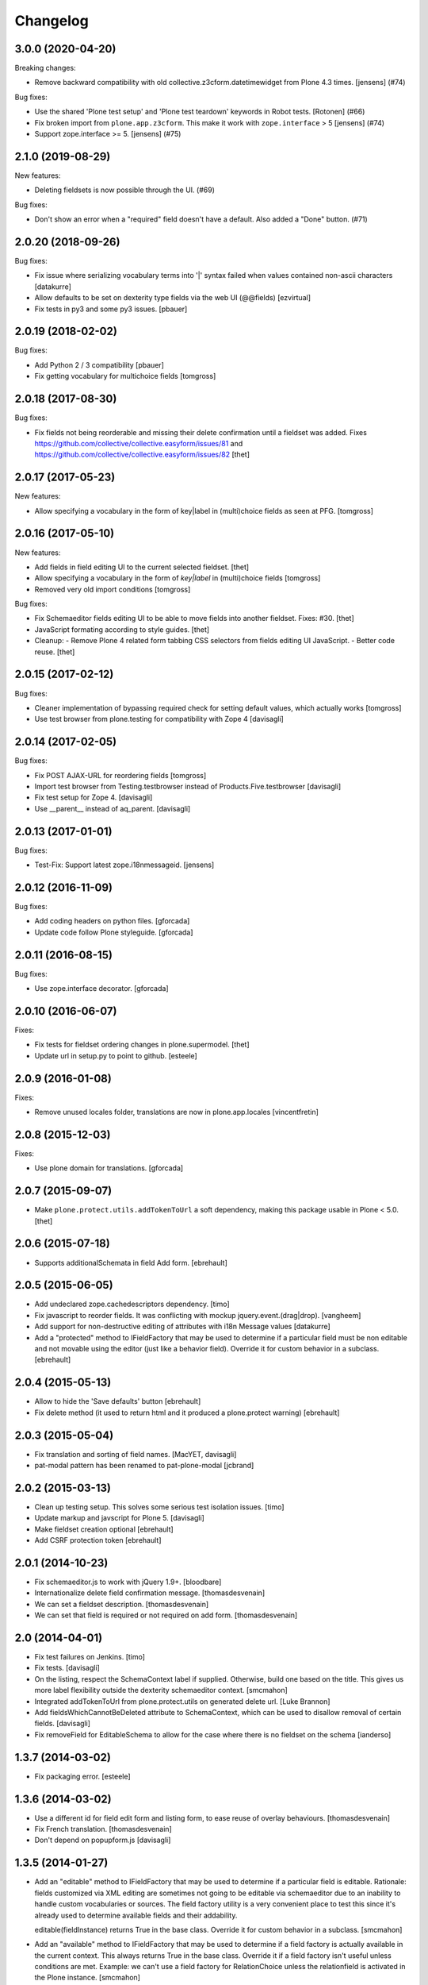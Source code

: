Changelog
=========

.. You should *NOT* be adding new change log entries to this file.
   You should create a file in the news directory instead.
   For helpful instructions, please see:
   https://github.com/plone/plone.releaser/blob/master/ADD-A-NEWS-ITEM.rst

.. towncrier release notes start

3.0.0 (2020-04-20)
------------------

Breaking changes:


- Remove backward compatibility with old collective.z3cform.datetimewidget from Plone 4.3 times. [jensens] (#74)


Bug fixes:


- Use the shared 'Plone test setup' and 'Plone test teardown' keywords in Robot tests.
  [Rotonen] (#66)
- Fix broken import from ``plone.app.z3cform``.
  This make it work with ``zope.interface`` > 5 [jensens] (#74)
- Support zope.interface >= 5. [jensens] (#75)


2.1.0 (2019-08-29)
------------------

New features:


- Deleting fieldsets is now possible through the UI. (#69)


Bug fixes:


- Don't show an error when a "required" field doesn't have a default. Also added a "Done" button. (#71)


2.0.20 (2018-09-26)
-------------------

Bug fixes:

- Fix issue where serializing vocabulary terms into '|' syntax failed when
  values contained non-ascii characters
  [datakurre]

- Allow defaults to be set on dexterity type fields via the web UI (@@fields)
  [ezvirtual]

- Fix tests in py3 and some py3 issues.
  [pbauer]


2.0.19 (2018-02-02)
-------------------

Bug fixes:

- Add Python 2 / 3 compatibility
  [pbauer]

- Fix getting vocabulary for multichoice fields
  [tomgross]

2.0.18 (2017-08-30)
-------------------

Bug fixes:

- Fix fields not being reorderable and missing their delete confirmation until a fieldset was added.
  Fixes https://github.com/collective/collective.easyform/issues/81 and https://github.com/collective/collective.easyform/issues/82
  [thet]


2.0.17 (2017-05-23)
-------------------

New features:

- Allow specifying a vocabulary in the form of key|label in (multi)choice fields as seen at PFG.
  [tomgross]


2.0.16 (2017-05-10)
-------------------

New features:

- Add fields in field editing UI to the current selected fieldset.
  [thet]
- Allow specifying a vocabulary in the form of *key|label* in (multi)choice fields
  [tomgross]

- Removed very old import conditions
  [tomgross]

Bug fixes:

- Fix Schemaeditor fields editing UI to be able to move fields into another fieldset.
  Fixes: #30.
  [thet]

- JavaScript formating according to style guides.
  [thet]

- Cleanup:
  - Remove Plone 4 related form tabbing CSS selectors from fields editing UI JavaScript.
  - Better code reuse.
  [thet]


2.0.15 (2017-02-12)
-------------------

Bug fixes:

- Cleaner implementation of bypassing required check for setting
  default values, which actually works
  [tomgross]

- Use test browser from plone.testing for compatibility with Zope 4
  [davisagli]


2.0.14 (2017-02-05)
-------------------

Bug fixes:

- Fix POST AJAX-URL for reordering fields
  [tomgross]

- Import test browser from Testing.testbrowser
  instead of Products.Five.testbrowser
  [davisagli]

- Fix test setup for Zope 4.
  [davisagli]

- Use __parent__ instead of aq_parent.
  [davisagli]


2.0.13 (2017-01-01)
-------------------

Bug fixes:

- Test-Fix: Support latest zope.i18nmessageid.
  [jensens]


2.0.12 (2016-11-09)
-------------------

Bug fixes:

- Add coding headers on python files.
  [gforcada]

- Update code follow Plone styleguide.
  [gforcada]

2.0.11 (2016-08-15)
-------------------

Bug fixes:

- Use zope.interface decorator.
  [gforcada]


2.0.10 (2016-06-07)
-------------------

Fixes:

- Fix tests for fieldset ordering changes in plone.supermodel.
  [thet]

- Update url in setup.py to point to github.
  [esteele]


2.0.9 (2016-01-08)
------------------

Fixes:

- Remove unused locales folder, translations are now in plone.app.locales
  [vincentfretin]


2.0.8 (2015-12-03)
------------------

Fixes:

- Use plone domain for translations.
  [gforcada]


2.0.7 (2015-09-07)
------------------

- Make ``plone.protect.utils.addTokenToUrl`` a soft dependency, making this
  package usable in Plone < 5.0.
  [thet]


2.0.6 (2015-07-18)
------------------

- Supports additionalSchemata in field Add form.
  [ebrehault]


2.0.5 (2015-06-05)
------------------

- Add undeclared zope.cachedescriptors dependency.
  [timo]

- Fix javascript to reorder fields. It was conflicting with
  mockup jquery.event.(drag|drop).
  [vangheem]

- Add support for non-destructive editing of attributes with i18n
  Message values
  [datakurre]

- Add a "protected" method to IFieldFactory that may be used to determine
  if a particular field must be non editable and not movable using the editor
  (just like a behavior field).
  Override it for custom behavior in a subclass.
  [ebrehault]

2.0.4 (2015-05-13)
------------------

- Allow to hide the 'Save defaults' button
  [ebrehault]

- Fix delete method (it used to return html and it produced a plone.protect warning)
  [ebrehault]


2.0.3 (2015-05-04)
------------------

- Fix translation and sorting of field names.
  [MacYET, davisagli]

- pat-modal pattern has been renamed to pat-plone-modal
  [jcbrand]


2.0.2 (2015-03-13)
------------------

- Clean up testing setup. This solves some serious test isolation issues.
  [timo]

- Update markup and javscript for Plone 5.
  [davisagli]

- Make fieldset creation optional
  [ebrehault]

- Add CSRF protection token
  [ebrehault]


2.0.1 (2014-10-23)
------------------

- Fix schemaeditor.js to work with jQuery 1.9+.
  [bloodbare]

- Internationalize delete field confirmation message.
  [thomasdesvenain]

- We can set a fieldset description.
  [thomasdesvenain]

- We can set that field is required or not required on add form.
  [thomasdesvenain]


2.0 (2014-04-01)
----------------

- Fix test failures on Jenkins.
  [timo]

- Fix tests.
  [davisagli]

- On the listing, respect the SchemaContext label if supplied. Otherwise,
  build one based on the title. This gives us more label flexibility
  outside the dexterity schemaeditor context.
  [smcmahon]

- Integrated addTokenToUrl from plone.protect.utils on generated delete url.
  [Luke Brannon]

- Add fieldsWhichCannotBeDeleted attribute to SchemaContext, which can be
  used to disallow removal of certain fields.
  [davisagli]

- Fix removeField for EditableSchema to allow for the case where there
  is no fieldset on the schema
  [ianderso]


1.3.7 (2014-03-02)
------------------

- Fix packaging error.
  [esteele]


1.3.6 (2014-03-02)
------------------

- Use a different id for field edit form and listing form, to ease
  reuse of overlay behaviours.
  [thomasdesvenain]

- Fix French translation.
  [thomasdesvenain]

- Don't depend on popupform.js
  [davisagli]

1.3.5 (2014-01-27)
------------------

- Add an "editable" method to IFieldFactory that may be used to determine
  if a particular field is editable. Rationale: fields customized via XML
  editing are sometimes not going to be editable via schemaeditor due to
  an inability to handle custom vocabularies or sources. The field factory
  utility is a very convenient place to test this since it's already
  used to determine available fields and their addability.

  editable(fieldInstance) returns True in the base class. Override it for
  custom behavior in a subclass.
  [smcmahon]

- Add an "available" method to IFieldFactory that may be used to determine
  if a field factory is actually available in the current context. This always
  returns True in the base class. Override it if a field factory isn't useful
  unless conditions are met. Example: we can't use a field factory for
  RelationChoice unless the relationfield is activated in the Plone
  instance.
  [smcmahon]

- Fixed: on a multi selection field with a vocabulary name,
  when the field had been generated from a model,
  the vocabulary name was not selected on edit form.
  [thomasdesvenain]

1.3.4 (2013-12-07)
------------------

- Fixed drag and drop fields in fieldsets when form tabbing is disabled:
  we can drop a field into the fieldset legend (for example, when the fieldset is empty),
  or directly positioning it beside fields of the new fieldset.
  [thomasdesvenain]

- i18n fixes.
  [thomasdesvenain]

- Better string normalization when setting field id from field title
  (change accented or special characters with corresponding letters).
  [cedricmessiant]

- Added robot tests.
  [davisp, cedricmessiant, thomasdesvenain at toulouse-sprint]

- We can select a vocabulary factory on a choice field,
  among all registered vocabularies.
  We don't have an error anymore
  when we edit a choice field with a vocabulary factory.
  [thomasdesvenain]

- Fixed deleting field from fieldset.
  [kroman0]

1.3.3 (2013-08-13)
------------------

- Correct packaging issues in 1.3.2.
  [esteele]

1.3.2 (2013-08-13)
------------------

- Fieldsets wysiwyg management.
  We can add fieldsets to a schema.
  We can change the fieldset of a field by drag and drop.
  Fields reorder now works when we have fieldsets.
  [thomasdesvenain]

- Updated fr translation.
  [thomasdesvenain]

- Added pt_BR translation.
  [ericof]


1.3.1 (2013-03-05)
------------------

- Quote attribute value in xtags attribute style jquery selector used
  in prepOverlay for field settings. Absence of quote was causing a js error
  on clicking "Settings in schema editor.
  [smcmahon]


1.3.0 (2013-01-17)
------------------

- Use a *set* of choice fields for the "multiple choice" field option in the UI,
  instead of a *list* of choice fields. The latter is orderable and is a less
  common use case (plus we need a better widget for it).
  [davisagli]

- Make it possible for schema contexts to restrict the fields that can be added
  by defining an allowedFields property.
  [davisagli]

- Add more specific events for when a field is added or removed.
  [davisagli]

- I18n improved by adding many missing strings
  [giacomos]


1.2.1 (2012-08-29)
------------------

* Use zope.lifecycleevent.
  [hannosch]

* The field edit form now respects autoform hints. Additional schemata can
  be provided by registering an adapter of the schema context and field to
  ``plone.schemaeditor.interfaces.IFieldEditorExtender``.
  [davisagli]


1.2.0 - 2012-02-20
------------------

* Display fields from behaviors in the schema preview too.
  [davisagli]

* Prevent the user from creating fields with names that are reserved for
  Dublin Core metadata. ``title`` and ``description`` can still be used
  as long as the fields are of the correct type.
  [davisagli]

* Remove unhelpful help text for min_length and max_length fields.
  [davisagli]

* The schema listing preview now respects autoform hints (such as custom
  widgets).
  [davisagli]

* Make new boolean fields use the radio widget by default. The field now
  appears as "Yes/No" in the list of field types.
  [davisagli]

* Hide the 'read only' setting for fields.
  [davisagli]

* Edit field defaults from the schema listing instead of in the field
  overlays. This simplifies making sure that the default can't be set
  to invalid values.
  [davisagli]

* Limit the height of text areas in the schema listing to avoid extra
  scrolling.
  [davisagli]

* Fall back to normal traversal if a field isn't found when traversing the
  schema context. This fixes inline validation for forms on the schema
  context.
  [davisagli]

* Make it possible to make the schemaeditor not be the default view of the
  schema context, by specifying the ``schemaEditorView`` attribute on the
  schema context.
  [davisagli]

* Added Spanish translation.
  [hvelarde]

1.1.2 - 2011-11-26
------------------

* Add .mo files which were missing in 1.1.1.
  [davisagli]

1.1.1 - 2011-11-26
------------------

* Added internationalization and extracted messages for main languages.
  [thomasdesvenain]

* Added French translation.
  [thomasdesvenain]

* Added Italian translation.
  [giacomos]

1.1 - 2011-09-24
----------------

* Avoid errors when expanding the range of `min` and `max` attributes on a
  field, and when entering a `default` outside the range.
  [davisagli]

* Validate input for the `default` attribute of Choice fields based on the
  field's vocabulary.
  [davisagli]

* Removed support for setting the `missing_value` attribute of fields through
  the web.
  [davisagli]

* Add a date-only field with no time component.
  [davisagli]

* Bugfix: Validate short names of fields.
  [davisagli]

1.0.3 - 2011-06-15
------------------

* Fix test.
  [davisagli]

1.0.2 - 2011-06-14
------------------

* Make FieldFactory do a deep copy of its arguments to avoid problems with
  mutable defaults getting shared between field instances.
  This fixes http://code.google.com/p/dexterity/issues/detail?id=133
  [davisagli]

* Remove dependency on zope.app.schema.
  [davisagli]

1.0.1 - 2011-05-20
------------------

* Relicense under the BSD license.
  See http://plone.org/foundation/materials/foundation-resolutions/plone-framework-components-relicensing-policy
  [davisagli]

* On multiple choice fields (List of Choice), read/write attributes other than
  ``values`` in the correct place (on the List rather than its value_type
  Choice).
  [davisagli]

* Remove unneeded dependency on plone.i18n.
  [davisagli]

1.0 - 2011-04-30
----------------

* In addition to the normal object events raised when fields are added, edited,
  and removed, raise a SchemaModifiedEvent on the schema context. This greatly
  simplifies writing code to serialize schema changes, and makes it possible to
  track of the schema origin so that we know where to serialize it.
  [davisagli]

* Support non-ASCII characters in vocabularies for Choice fields.
  [davisagli]

* Change js event used to dynamically set id from title from keyup to change;
  autocompletion does not raise a keyup event, but does fire change.
  [smcmahon]

* jslintify schemaeditor.js
  [smcmahon]

* Honor cancel button in field editor popup.
  [smcmahon]

1.0b2 - 2011-01-22
------------------

* Add another possible base to try for our fixed IDatetime, since
  plone.app.z3cform may change which one takes precedence.
  [davisagli]

* Default to adding Textline fields.
  [davisagli]

1.0b1 - 2010-04-18
------------------

* Added overlay support to the field edit screens.
  [davisagli, limi]

* Revamped UI to show WYSIWYG representation of fields.
  [davisagli, limi]

* Removed the JavascriptFormWrapper.
  [davisagli]

* Major package cleanup.
  [davisagli]

* Omit the 'required' and 'missing_value' fields for Bool fields.
  [davisagli]

* Add the ability to define vocabularies of simple TextLine values.
  Both single and multiple select fields are provided.
  [rossp]

* Override base field interfaces to get the correct field types for the default
  and missing_value fields, rather than using the MetaFieldWidgetFactory.
  [rossp]

* Make sure that normalized ids for new fields use _ instead of -, so that they
  can be accessed without using getattr.
  [davisagli]

* Fix issue with moving fields to position 0 in a schema.
  [davisagli]

* List the available field type vocabulary alphabetically.
  [davisagli]

* No longer provide a field factory for zope.schema.Bytes, since
  plone.namedfile provides a better file field and now registers its own field
  factories.
  [davisagli]

* Fix inline validation for the field edit form.
  [davisagli]

* Added ReadOnlySchemaListing for listing fields without making them editable.
  [davisagli]

* CSS tweaks
  [davisagli]


1.0a2 - 2009-07-12
------------------

* Changed API methods and arguments to mixedCase to be more consistent with
  the rest of Zope. This is a non-backwards-compatible change. Our profuse
  apologies, but it's now or never. :-/

  If you find that you get import errors or unknown keyword arguments in your
  code, please change names from foo_bar too fooBar, e.g. add_field() becomes
  addField().
  [optilude]

1.0a1 - 2009-05-23
------------------

* Initial release
